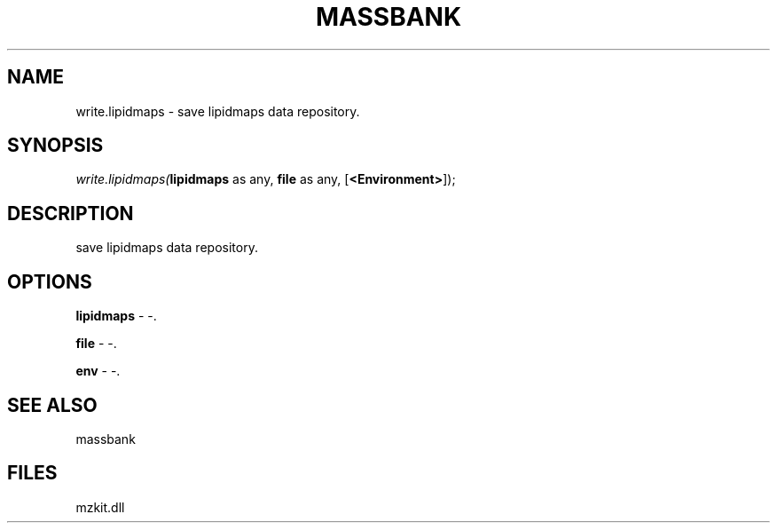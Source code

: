 .\" man page create by R# package system.
.TH MASSBANK 1 2000-1月 "write.lipidmaps" "write.lipidmaps"
.SH NAME
write.lipidmaps \- save lipidmaps data repository.
.SH SYNOPSIS
\fIwrite.lipidmaps(\fBlipidmaps\fR as any, 
\fBfile\fR as any, 
[\fB<Environment>\fR]);\fR
.SH DESCRIPTION
.PP
save lipidmaps data repository.
.PP
.SH OPTIONS
.PP
\fBlipidmaps\fB \fR\- -. 
.PP
.PP
\fBfile\fB \fR\- -. 
.PP
.PP
\fBenv\fB \fR\- -. 
.PP
.SH SEE ALSO
massbank
.SH FILES
.PP
mzkit.dll
.PP
